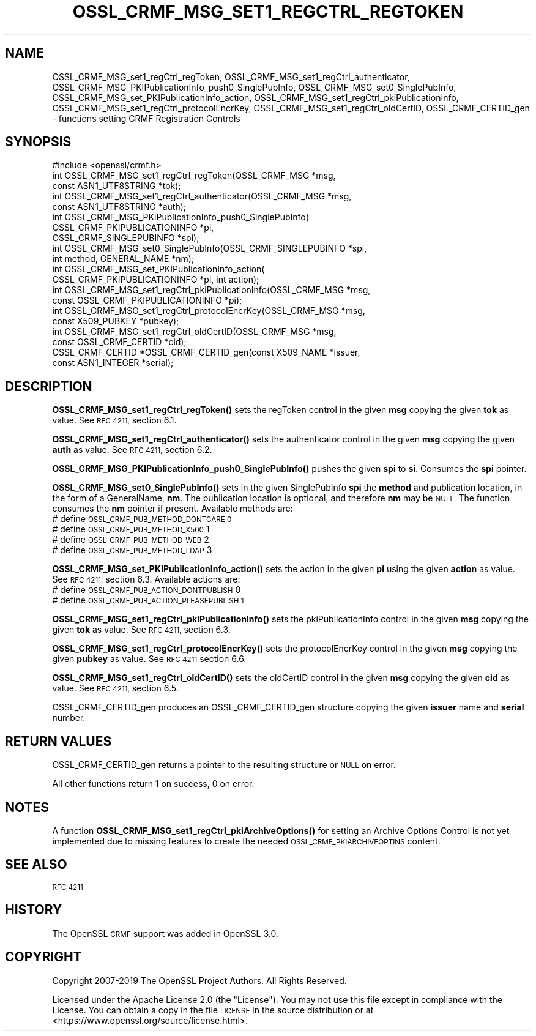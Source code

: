 .\" Automatically generated by Pod::Man 4.10 (Pod::Simple 3.35)
.\"
.\" Standard preamble:
.\" ========================================================================
.de Sp \" Vertical space (when we can't use .PP)
.if t .sp .5v
.if n .sp
..
.de Vb \" Begin verbatim text
.ft CW
.nf
.ne \\$1
..
.de Ve \" End verbatim text
.ft R
.fi
..
.\" Set up some character translations and predefined strings.  \*(-- will
.\" give an unbreakable dash, \*(PI will give pi, \*(L" will give a left
.\" double quote, and \*(R" will give a right double quote.  \*(C+ will
.\" give a nicer C++.  Capital omega is used to do unbreakable dashes and
.\" therefore won't be available.  \*(C` and \*(C' expand to `' in nroff,
.\" nothing in troff, for use with C<>.
.tr \(*W-
.ds C+ C\v'-.1v'\h'-1p'\s-2+\h'-1p'+\s0\v'.1v'\h'-1p'
.ie n \{\
.    ds -- \(*W-
.    ds PI pi
.    if (\n(.H=4u)&(1m=24u) .ds -- \(*W\h'-12u'\(*W\h'-12u'-\" diablo 10 pitch
.    if (\n(.H=4u)&(1m=20u) .ds -- \(*W\h'-12u'\(*W\h'-8u'-\"  diablo 12 pitch
.    ds L" ""
.    ds R" ""
.    ds C` ""
.    ds C' ""
'br\}
.el\{\
.    ds -- \|\(em\|
.    ds PI \(*p
.    ds L" ``
.    ds R" ''
.    ds C`
.    ds C'
'br\}
.\"
.\" Escape single quotes in literal strings from groff's Unicode transform.
.ie \n(.g .ds Aq \(aq
.el       .ds Aq '
.\"
.\" If the F register is >0, we'll generate index entries on stderr for
.\" titles (.TH), headers (.SH), subsections (.SS), items (.Ip), and index
.\" entries marked with X<> in POD.  Of course, you'll have to process the
.\" output yourself in some meaningful fashion.
.\"
.\" Avoid warning from groff about undefined register 'F'.
.de IX
..
.nr rF 0
.if \n(.g .if rF .nr rF 1
.if (\n(rF:(\n(.g==0)) \{\
.    if \nF \{\
.        de IX
.        tm Index:\\$1\t\\n%\t"\\$2"
..
.        if !\nF==2 \{\
.            nr % 0
.            nr F 2
.        \}
.    \}
.\}
.rr rF
.\"
.\" Accent mark definitions (@(#)ms.acc 1.5 88/02/08 SMI; from UCB 4.2).
.\" Fear.  Run.  Save yourself.  No user-serviceable parts.
.    \" fudge factors for nroff and troff
.if n \{\
.    ds #H 0
.    ds #V .8m
.    ds #F .3m
.    ds #[ \f1
.    ds #] \fP
.\}
.if t \{\
.    ds #H ((1u-(\\\\n(.fu%2u))*.13m)
.    ds #V .6m
.    ds #F 0
.    ds #[ \&
.    ds #] \&
.\}
.    \" simple accents for nroff and troff
.if n \{\
.    ds ' \&
.    ds ` \&
.    ds ^ \&
.    ds , \&
.    ds ~ ~
.    ds /
.\}
.if t \{\
.    ds ' \\k:\h'-(\\n(.wu*8/10-\*(#H)'\'\h"|\\n:u"
.    ds ` \\k:\h'-(\\n(.wu*8/10-\*(#H)'\`\h'|\\n:u'
.    ds ^ \\k:\h'-(\\n(.wu*10/11-\*(#H)'^\h'|\\n:u'
.    ds , \\k:\h'-(\\n(.wu*8/10)',\h'|\\n:u'
.    ds ~ \\k:\h'-(\\n(.wu-\*(#H-.1m)'~\h'|\\n:u'
.    ds / \\k:\h'-(\\n(.wu*8/10-\*(#H)'\z\(sl\h'|\\n:u'
.\}
.    \" troff and (daisy-wheel) nroff accents
.ds : \\k:\h'-(\\n(.wu*8/10-\*(#H+.1m+\*(#F)'\v'-\*(#V'\z.\h'.2m+\*(#F'.\h'|\\n:u'\v'\*(#V'
.ds 8 \h'\*(#H'\(*b\h'-\*(#H'
.ds o \\k:\h'-(\\n(.wu+\w'\(de'u-\*(#H)/2u'\v'-.3n'\*(#[\z\(de\v'.3n'\h'|\\n:u'\*(#]
.ds d- \h'\*(#H'\(pd\h'-\w'~'u'\v'-.25m'\f2\(hy\fP\v'.25m'\h'-\*(#H'
.ds D- D\\k:\h'-\w'D'u'\v'-.11m'\z\(hy\v'.11m'\h'|\\n:u'
.ds th \*(#[\v'.3m'\s+1I\s-1\v'-.3m'\h'-(\w'I'u*2/3)'\s-1o\s+1\*(#]
.ds Th \*(#[\s+2I\s-2\h'-\w'I'u*3/5'\v'-.3m'o\v'.3m'\*(#]
.ds ae a\h'-(\w'a'u*4/10)'e
.ds Ae A\h'-(\w'A'u*4/10)'E
.    \" corrections for vroff
.if v .ds ~ \\k:\h'-(\\n(.wu*9/10-\*(#H)'\s-2\u~\d\s+2\h'|\\n:u'
.if v .ds ^ \\k:\h'-(\\n(.wu*10/11-\*(#H)'\v'-.4m'^\v'.4m'\h'|\\n:u'
.    \" for low resolution devices (crt and lpr)
.if \n(.H>23 .if \n(.V>19 \
\{\
.    ds : e
.    ds 8 ss
.    ds o a
.    ds d- d\h'-1'\(ga
.    ds D- D\h'-1'\(hy
.    ds th \o'bp'
.    ds Th \o'LP'
.    ds ae ae
.    ds Ae AE
.\}
.rm #[ #] #H #V #F C
.\" ========================================================================
.\"
.IX Title "OSSL_CRMF_MSG_SET1_REGCTRL_REGTOKEN 3"
.TH OSSL_CRMF_MSG_SET1_REGCTRL_REGTOKEN 3 "2020-08-06" "3.0.0-alpha6" "OpenSSL"
.\" For nroff, turn off justification.  Always turn off hyphenation; it makes
.\" way too many mistakes in technical documents.
.if n .ad l
.nh
.SH "NAME"
OSSL_CRMF_MSG_set1_regCtrl_regToken,
OSSL_CRMF_MSG_set1_regCtrl_authenticator,
OSSL_CRMF_MSG_PKIPublicationInfo_push0_SinglePubInfo,
OSSL_CRMF_MSG_set0_SinglePubInfo,
OSSL_CRMF_MSG_set_PKIPublicationInfo_action,
OSSL_CRMF_MSG_set1_regCtrl_pkiPublicationInfo,
OSSL_CRMF_MSG_set1_regCtrl_protocolEncrKey,
OSSL_CRMF_MSG_set1_regCtrl_oldCertID,
OSSL_CRMF_CERTID_gen
\&\- functions setting CRMF Registration Controls
.SH "SYNOPSIS"
.IX Header "SYNOPSIS"
.Vb 1
\& #include <openssl/crmf.h>
\&
\& int OSSL_CRMF_MSG_set1_regCtrl_regToken(OSSL_CRMF_MSG *msg,
\&                                         const ASN1_UTF8STRING *tok);
\& int OSSL_CRMF_MSG_set1_regCtrl_authenticator(OSSL_CRMF_MSG *msg,
\&                                              const ASN1_UTF8STRING *auth);
\& int OSSL_CRMF_MSG_PKIPublicationInfo_push0_SinglePubInfo(
\&                                  OSSL_CRMF_PKIPUBLICATIONINFO *pi,
\&                                  OSSL_CRMF_SINGLEPUBINFO *spi);
\& int OSSL_CRMF_MSG_set0_SinglePubInfo(OSSL_CRMF_SINGLEPUBINFO *spi,
\&                                      int method, GENERAL_NAME *nm);
\& int OSSL_CRMF_MSG_set_PKIPublicationInfo_action(
\&                                  OSSL_CRMF_PKIPUBLICATIONINFO *pi, int action);
\& int OSSL_CRMF_MSG_set1_regCtrl_pkiPublicationInfo(OSSL_CRMF_MSG *msg,
\&                                        const OSSL_CRMF_PKIPUBLICATIONINFO *pi);
\& int OSSL_CRMF_MSG_set1_regCtrl_protocolEncrKey(OSSL_CRMF_MSG *msg,
\&                                                const X509_PUBKEY *pubkey);
\& int OSSL_CRMF_MSG_set1_regCtrl_oldCertID(OSSL_CRMF_MSG *msg,
\&                                          const OSSL_CRMF_CERTID *cid);
\& OSSL_CRMF_CERTID *OSSL_CRMF_CERTID_gen(const X509_NAME *issuer,
\&                                        const ASN1_INTEGER *serial);
.Ve
.SH "DESCRIPTION"
.IX Header "DESCRIPTION"
\&\fBOSSL_CRMF_MSG_set1_regCtrl_regToken()\fR sets the regToken control in the given
\&\fBmsg\fR copying the given \fBtok\fR as value. See \s-1RFC 4211,\s0 section 6.1.
.PP
\&\fBOSSL_CRMF_MSG_set1_regCtrl_authenticator()\fR sets the authenticator control in
the given \fBmsg\fR copying the given \fBauth\fR as value. See \s-1RFC 4211,\s0 section 6.2.
.PP
\&\fBOSSL_CRMF_MSG_PKIPublicationInfo_push0_SinglePubInfo()\fR pushes the given \fBspi\fR
to \fBsi\fR. Consumes the \fBspi\fR pointer.
.PP
\&\fBOSSL_CRMF_MSG_set0_SinglePubInfo()\fR sets in the given SinglePubInfo \fBspi\fR
the \fBmethod\fR and publication location, in the form of a GeneralName, \fBnm\fR.
The publication location is optional, and therefore \fBnm\fR may be \s-1NULL.\s0
The function consumes the \fBnm\fR pointer if present.
Available methods are:
 # define \s-1OSSL_CRMF_PUB_METHOD_DONTCARE 0\s0
 # define \s-1OSSL_CRMF_PUB_METHOD_X500\s0     1
 # define \s-1OSSL_CRMF_PUB_METHOD_WEB\s0      2
 # define \s-1OSSL_CRMF_PUB_METHOD_LDAP\s0     3
.PP
\&\fBOSSL_CRMF_MSG_set_PKIPublicationInfo_action()\fR sets the action in the given \fBpi\fR
using the given \fBaction\fR as value. See \s-1RFC 4211,\s0 section 6.3.
Available actions are:
 # define \s-1OSSL_CRMF_PUB_ACTION_DONTPUBLISH\s0   0
 # define \s-1OSSL_CRMF_PUB_ACTION_PLEASEPUBLISH 1\s0
.PP
\&\fBOSSL_CRMF_MSG_set1_regCtrl_pkiPublicationInfo()\fR sets the pkiPublicationInfo
control in the given \fBmsg\fR copying the given \fBtok\fR as value. See \s-1RFC 4211,\s0
section 6.3.
.PP
\&\fBOSSL_CRMF_MSG_set1_regCtrl_protocolEncrKey()\fR sets the protocolEncrKey control in
the given \fBmsg\fR copying the given \fBpubkey\fR as value. See \s-1RFC 4211\s0 section 6.6.
.PP
\&\fBOSSL_CRMF_MSG_set1_regCtrl_oldCertID()\fR sets the oldCertID control in the given
\&\fBmsg\fR copying the given \fBcid\fR as value. See \s-1RFC 4211,\s0 section 6.5.
.PP
OSSL_CRMF_CERTID_gen produces an OSSL_CRMF_CERTID_gen structure copying the
given \fBissuer\fR name and \fBserial\fR number.
.SH "RETURN VALUES"
.IX Header "RETURN VALUES"
OSSL_CRMF_CERTID_gen returns a pointer to the resulting structure
or \s-1NULL\s0 on error.
.PP
All other functions return 1 on success, 0 on error.
.SH "NOTES"
.IX Header "NOTES"
A function \fBOSSL_CRMF_MSG_set1_regCtrl_pkiArchiveOptions()\fR for setting an
Archive Options Control is not yet implemented due to missing features to
create the needed \s-1OSSL_CRMF_PKIARCHIVEOPTINS\s0 content.
.SH "SEE ALSO"
.IX Header "SEE ALSO"
\&\s-1RFC 4211\s0
.SH "HISTORY"
.IX Header "HISTORY"
The OpenSSL \s-1CRMF\s0 support was added in OpenSSL 3.0.
.SH "COPYRIGHT"
.IX Header "COPYRIGHT"
Copyright 2007\-2019 The OpenSSL Project Authors. All Rights Reserved.
.PP
Licensed under the Apache License 2.0 (the \*(L"License\*(R").  You may not use
this file except in compliance with the License.  You can obtain a copy
in the file \s-1LICENSE\s0 in the source distribution or at
<https://www.openssl.org/source/license.html>.
